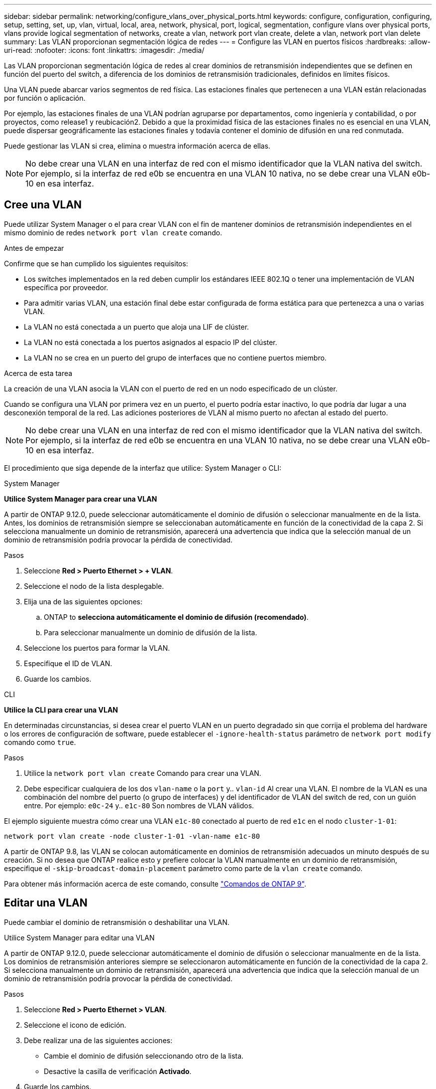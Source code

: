 ---
sidebar: sidebar 
permalink: networking/configure_vlans_over_physical_ports.html 
keywords: configure, configuration, configuring, setup, setting, set, up, vlan, virtual, local, area, network, physical, port, logical, segmentation, configure vlans over physical ports, vlans provide logical segmentation of networks, create a vlan, network port vlan create, delete a vlan, network port vlan delete 
summary: Las VLAN proporcionan segmentación lógica de redes 
---
= Configure las VLAN en puertos físicos
:hardbreaks:
:allow-uri-read: 
:nofooter: 
:icons: font
:linkattrs: 
:imagesdir: ./media/


[role="lead"]
Las VLAN proporcionan segmentación lógica de redes al crear dominios de retransmisión independientes que se definen en función del puerto del switch, a diferencia de los dominios de retransmisión tradicionales, definidos en límites físicos.

Una VLAN puede abarcar varios segmentos de red física. Las estaciones finales que pertenecen a una VLAN están relacionadas por función o aplicación.

Por ejemplo, las estaciones finales de una VLAN podrían agruparse por departamentos, como ingeniería y contabilidad, o por proyectos, como release1 y reubicación2. Debido a que la proximidad física de las estaciones finales no es esencial en una VLAN, puede dispersar geográficamente las estaciones finales y todavía contener el dominio de difusión en una red conmutada.

Puede gestionar las VLAN si crea, elimina o muestra información acerca de ellas.


NOTE: No debe crear una VLAN en una interfaz de red con el mismo identificador que la VLAN nativa del switch. Por ejemplo, si la interfaz de red e0b se encuentra en una VLAN 10 nativa, no se debe crear una VLAN e0b-10 en esa interfaz.



== Cree una VLAN

Puede utilizar System Manager o el para crear VLAN con el fin de mantener dominios de retransmisión independientes en el mismo dominio de redes `network port vlan create` comando.

.Antes de empezar
Confirme que se han cumplido los siguientes requisitos:

* Los switches implementados en la red deben cumplir los estándares IEEE 802.1Q o tener una implementación de VLAN específica por proveedor.
* Para admitir varias VLAN, una estación final debe estar configurada de forma estática para que pertenezca a una o varias VLAN.
* La VLAN no está conectada a un puerto que aloja una LIF de clúster.
* La VLAN no está conectada a los puertos asignados al espacio IP del clúster.
* La VLAN no se crea en un puerto del grupo de interfaces que no contiene puertos miembro.


.Acerca de esta tarea
La creación de una VLAN asocia la VLAN con el puerto de red en un nodo especificado de un clúster.

Cuando se configura una VLAN por primera vez en un puerto, el puerto podría estar inactivo, lo que podría dar lugar a una desconexión temporal de la red. Las adiciones posteriores de VLAN al mismo puerto no afectan al estado del puerto.


NOTE: No debe crear una VLAN en una interfaz de red con el mismo identificador que la VLAN nativa del switch. Por ejemplo, si la interfaz de red e0b se encuentra en una VLAN 10 nativa, no se debe crear una VLAN e0b-10 en esa interfaz.

El procedimiento que siga depende de la interfaz que utilice: System Manager o CLI:

[role="tabbed-block"]
====
.System Manager
--
*Utilice System Manager para crear una VLAN*

A partir de ONTAP 9.12.0, puede seleccionar automáticamente el dominio de difusión o seleccionar manualmente en de la lista. Antes, los dominios de retransmisión siempre se seleccionaban automáticamente en función de la conectividad de la capa 2. Si selecciona manualmente un dominio de retransmisión, aparecerá una advertencia que indica que la selección manual de un dominio de retransmisión podría provocar la pérdida de conectividad.

.Pasos
. Seleccione *Red > Puerto Ethernet > + VLAN*.
. Seleccione el nodo de la lista desplegable.
. Elija una de las siguientes opciones:
+
.. ONTAP to *selecciona automáticamente el dominio de difusión (recomendado)*.
.. Para seleccionar manualmente un dominio de difusión de la lista.


. Seleccione los puertos para formar la VLAN.
. Especifique el ID de VLAN.
. Guarde los cambios.


--
.CLI
--
*Utilice la CLI para crear una VLAN*

En determinadas circunstancias, si desea crear el puerto VLAN en un puerto degradado sin que corrija el problema del hardware o los errores de configuración de software, puede establecer el `-ignore-health-status` parámetro de `network port modify` comando como `true`.

.Pasos
. Utilice la `network port vlan create` Comando para crear una VLAN.
. Debe especificar cualquiera de los dos `vlan-name` o la `port` y.. `vlan-id` Al crear una VLAN.
El nombre de la VLAN es una combinación del nombre del puerto (o grupo de interfaces) y del identificador de VLAN del switch de red, con un guión entre. Por ejemplo: `e0c-24` y.. `e1c-80` Son nombres de VLAN válidos.


El ejemplo siguiente muestra cómo crear una VLAN `e1c-80` conectado al puerto de red `e1c` en el nodo `cluster-1-01`:

....
network port vlan create -node cluster-1-01 -vlan-name e1c-80
....
A partir de ONTAP 9.8, las VLAN se colocan automáticamente en dominios de retransmisión adecuados un minuto después de su creación. Si no desea que ONTAP realice esto y prefiere colocar la VLAN manualmente en un dominio de retransmisión, especifique el `-skip-broadcast-domain-placement` parámetro como parte de la `vlan create` comando.

Para obtener más información acerca de este comando, consulte http://docs.netapp.com/ontap-9/topic/com.netapp.doc.dot-cm-cmpr/GUID-5CB10C70-AC11-41C0-8C16-B4D0DF916E9B.html["Comandos de ONTAP 9"^].

--
====


== Editar una VLAN

Puede cambiar el dominio de retransmisión o deshabilitar una VLAN.

.Utilice System Manager para editar una VLAN
A partir de ONTAP 9.12.0, puede seleccionar automáticamente el dominio de difusión o seleccionar manualmente en de la lista. Los dominios de retransmisión anteriores siempre se seleccionaron automáticamente en función de la conectividad de la capa 2. Si selecciona manualmente un dominio de retransmisión, aparecerá una advertencia que indica que la selección manual de un dominio de retransmisión podría provocar la pérdida de conectividad.

.Pasos
. Seleccione *Red > Puerto Ethernet > VLAN*.
. Seleccione el icono de edición.
. Debe realizar una de las siguientes acciones:
+
** Cambie el dominio de difusión seleccionando otro de la lista.
** Desactive la casilla de verificación *Activado*.


. Guarde los cambios.




== Elimine una VLAN

Es posible que tenga que eliminar una VLAN antes de extraer una NIC de su ranura. Cuando se elimina una VLAN, se elimina automáticamente de todas las reglas y grupos de conmutación por error que la usan.

.Antes de empezar
Asegúrese de que no hay ninguna LIF asociada con la VLAN.

.Acerca de esta tarea
Si se elimina la última VLAN de un puerto, se puede producir una desconexión temporal de la red del puerto.

El procedimiento que siga depende de la interfaz que utilice: System Manager o CLI:

[role="tabbed-block"]
====
.System Manager
--
*Utilice System Manager para eliminar una VLAN*

.Pasos
. Seleccione *Red > Puerto Ethernet > VLAN*.
. Seleccione la VLAN que desea eliminar.
. Haga clic en *Eliminar*.


--
.CLI
--
*Utilice la CLI para eliminar una VLAN*

.Paso
Utilice la `network port vlan delete` Comando para eliminar una VLAN.

El siguiente ejemplo muestra cómo eliminar una VLAN `e1c-80` desde el puerto de red `e1c` en el nodo `cluster-1-01`:

....
network port vlan delete -node cluster-1-01 -vlan-name e1c-80
....
--
====